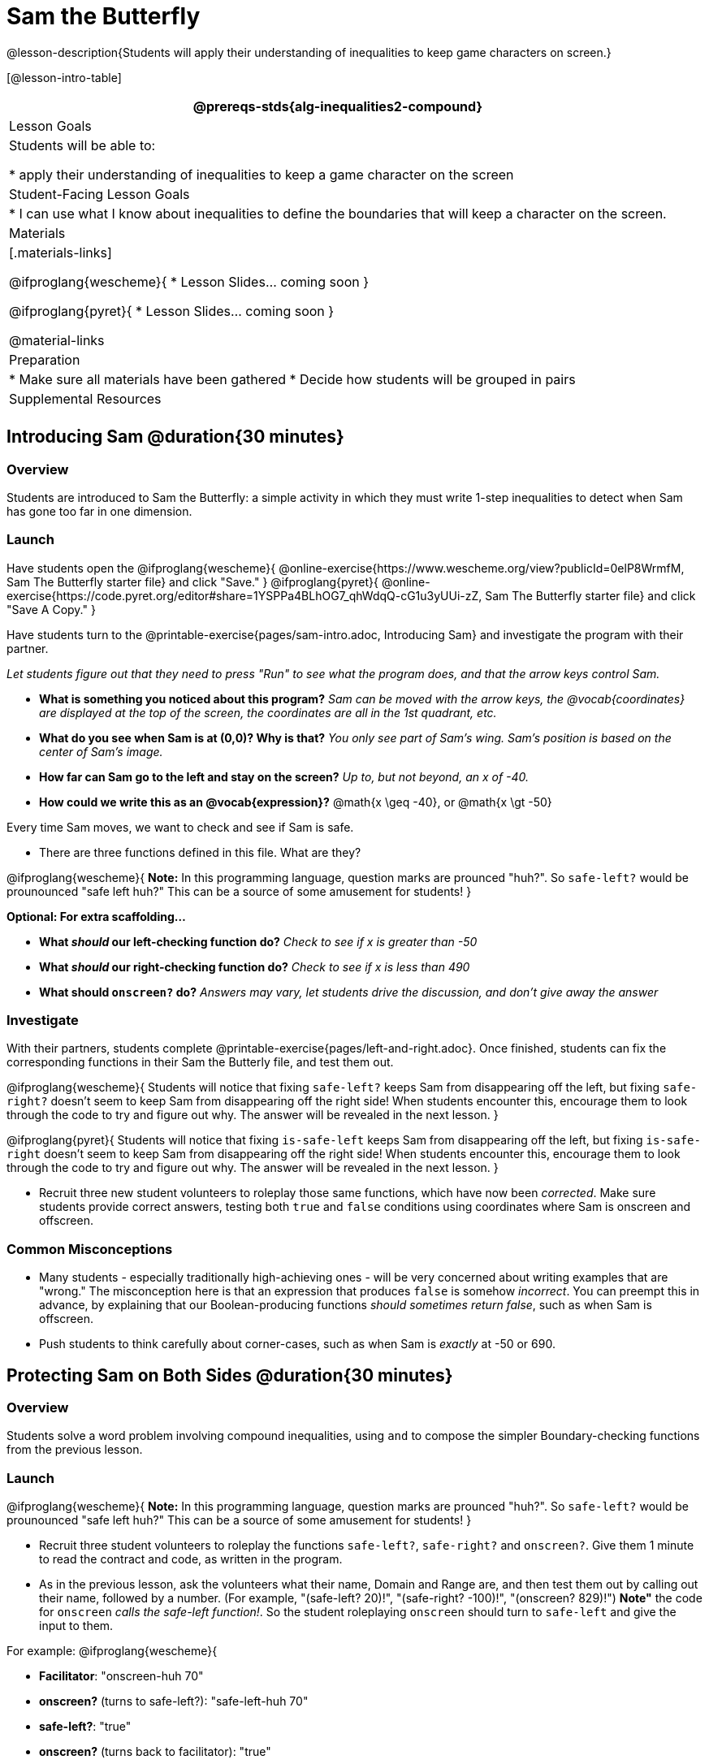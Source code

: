= Sam the Butterfly

@lesson-description{Students will apply their understanding of inequalities to keep game characters on screen.}

[@lesson-intro-table]
|===
@prereqs-stds{alg-inequalities2-compound}

| Lesson Goals
| Students will be able to:

* apply their understanding of inequalities to keep a game character on the screen

| Student-Facing Lesson Goals
|
* I can use what I know about inequalities to define the boundaries that will keep a character on the screen.

| Materials
|[.materials-links]

@ifproglang{wescheme}{
* Lesson Slides... coming soon
}

@ifproglang{pyret}{
*  Lesson Slides... coming soon
}

@material-links

| Preparation
|
* Make sure all materials have been gathered
* Decide how students will be grouped in pairs

| Supplemental Resources
|

|===

== Introducing Sam @duration{30 minutes}

=== Overview
Students are introduced to Sam the Butterfly: a simple activity in which they must write 1-step inequalities to detect when Sam has gone too far in one dimension.

=== Launch
Have students open the 
@ifproglang{wescheme}{ 
@online-exercise{https://www.wescheme.org/view?publicId=0elP8WrmfM, Sam The Butterfly starter file}  and click "Save." 
}
@ifproglang{pyret}{ 
@online-exercise{https://code.pyret.org/editor#share=1YSPPa4BLhOG7_qhWdqQ-cG1u3yUUi-zZ, Sam The Butterfly starter file} and click "Save A Copy." 
}

Have students turn to the @printable-exercise{pages/sam-intro.adoc, Introducing Sam} and investigate the program with their partner. 

__Let students figure out that they need to press "Run" to see what the program does, and that the arrow keys control Sam.__

- *What is something you noticed about this program?* 
_Sam can be moved with the arrow keys, the @vocab{coordinates} are displayed at the top of the screen, the coordinates are all in the 1st quadrant, etc._

- *What do you see when Sam is at (0,0)?  Why is that?* 
_You only see part of Sam's wing.  Sam's position is based on the center of Sam's image._

- *How far can Sam go to the left and stay on the screen?*  
_Up to, but not beyond, an x of -40._

- *How could we write this as an @vocab{expression}?* 
@math{x \geq -40}, or @math{x \gt -50}

[.lesson-point]
Every time Sam moves, we want to check and see if Sam is safe. 

- There are three functions defined in this file. What are they?

[.lesson-instruction]
@ifproglang{wescheme}{
*Note:* In this programming language, question marks are prounced "huh?". So `safe-left?` would be prounounced "safe left huh?" This can be a source of some amusement for students!
}

*Optional: For extra scaffolding...*

- *What _should_ our left-checking function do?*  
_Check to see if x is greater than -50_

- *What _should_ our right-checking function do?*
_Check to see if x is less than 490_

- *What should `onscreen?` do?* 
_Answers may vary, let students drive the discussion, and don't give away the answer_

=== Investigate
With their partners, students complete @printable-exercise{pages/left-and-right.adoc}.  Once finished, students can fix the corresponding functions in their Sam the Butterly file, and test them out.

@ifproglang{wescheme}{
Students will notice that fixing `safe-left?` keeps Sam from disappearing off the left, but fixing `safe-right?` doesn't seem to keep Sam from disappearing off the right side!  When students encounter this, encourage them to look through the code to try and figure out why. The answer will be revealed in the next lesson.
}

@ifproglang{pyret}{
Students will notice that fixing `is-safe-left` keeps Sam from disappearing off the left, but fixing `is-safe-right` doesn't seem to keep Sam from disappearing off the right side!  When students encounter this, encourage them to look through the code to try and figure out why. The answer will be revealed in the next lesson.
}

- Recruit three new student volunteers to roleplay those same functions, which have now been _corrected_. Make sure students provide correct answers, testing both `true` and `false` conditions using coordinates where Sam is onscreen and offscreen.

=== Common Misconceptions
- Many students - especially traditionally high-achieving ones - will be very concerned about writing examples that are "wrong." The misconception here is that an expression that produces `false` is somehow _incorrect_. You can preempt this in advance, by explaining that our Boolean-producing functions _should sometimes return false_, such as when Sam is offscreen.
- Push students to think carefully about corner-cases, such as when Sam is _exactly_ at -50 or 690.


== Protecting Sam on Both Sides @duration{30 minutes}

=== Overview
Students solve a word problem involving compound inequalities, using `and` to compose the simpler Boundary-checking functions from the previous lesson.

=== Launch
@ifproglang{wescheme}{
*Note:* In this programming language, question marks are prounced "huh?". So `safe-left?` would be prounounced "safe left huh?" This can be a source of some amusement for students!
}

- Recruit three student volunteers to roleplay the functions `safe-left?`, `safe-right?` and `onscreen?`. Give them 1 minute to read the contract and code, as written in the program.

- As in the previous lesson, ask the volunteers what their name, Domain and Range are, and then test them out by calling out their name, followed by a number. (For example, "(safe-left? 20)!", "(safe-right? -100)!", "(onscreen? 829)!") *Note"* the code for `onscreen` _calls the safe-left function!_. So the student roleplaying `onscreen` should turn to `safe-left` and give the input to them.

For example:
@ifproglang{wescheme}{

- *Facilitator*: "onscreen-huh 70"
- *onscreen?* (turns to safe-left?): "safe-left-huh 70"
- *safe-left?*: "true"
- *onscreen?* (turns back to facilitator): "true" +
{empty} +

- *Facilitator*: "onscreen-huh -100"
- *onscreen?* (turns to safe-left?): "safe-left-huh -100"
- *safe-left?*: "false"
- *onscreen?* (turns back to facilitator): "false" +
{empty} +

- *Facilitator*: "onscreen-huh 900"
- *onscreen?* (turns to safe-left?): "safe-left-huh 900"
- *safe-left?*: "true"
- *onscreen?* (turns back to facilitator): "true" +
{empty} +

*Ask the rest of the class*

- What is the problem with `onscreen?`? +
_It's only talking to `safe-left?`, it's not checking with ``safe-right?``_

- How can `onscreen?` check with both? +
_It needs to talk to `safe-left?` AND ``safe-right?``_

Have students complete @printable-exercise{pages/onscreen.adoc}. When this functions is entered into WeScheme, students should now see that Sam is protected on _both_ sides of the screen.
}

@ifproglang{pyret}{
- *Facilitator*: "is-onscreen 70"
- *is-onscreen* (turns to is-safe-left): "is-safe-left 70"
- *is-safe-left*: "true"
- *is-onscreen* (turns back to facilitator): "true" +
{empty} +

- *Facilitator*: "onscreen-huh -100"
- *is-onscreen* (turns to is-safe-left): "safe-left-huh -100"
- *is-safe-left*: "false"
- *is-onscreen* (turns back to facilitator): "false" +
{empty} +

- *Facilitator*: "onscreen-huh 900"
- *is-onscreen* (turns to is-safe-left): "safe-left-huh 900"
- *is-safe-left*: "true"
- *is-onscreen* (turns back to facilitator): "true" +
{empty} +

*Ask the rest of the class*

- What is the problem with `is-onscreen`? +
_It's only talking to `is-safe-left`, it's not checking with ``is-safe-right``_

- How can `is-onscreen` check with both? +
_It needs to talk to `is-safe-left` AND ``is-safe-right``_

Have students complete @printable-exercise{pages/onscreen.adoc}. When this functions is entered into WeScheme, students should now see that Sam is protected on _both_ sides of the screen.
}

[.strategy-box, cols="1", grid="none", stripes="none"]
|===
|
@span{.title}{Extension Option}
What if we wanted to keep Sam safe on the top and bottom edges of the screen as well?  What additional functions would we need?  What functions would need to change?
|===

== Boundary Detection in the Game @duration{10 minutes}

=== Overview
Students identify common patterns between 2-dimensional Boundary detection and detecting whether a player is onscreen. They apply the same problem-solving and narrow mathematical concept from the previous lesson to a more general problem.

=== Launch

Have students open their in-progress game file and press Run.

- How are the `TARGET` and `DANGER` behaving right now? +
_They move across the screen._

- What do we want to change? +
_We want them to come back after they leave one side of the screen._

- How do we know when an image has moved off the screen? +
_We can see it._

- How can we make the computer understand when an image has moved off the screen? +
_We can teach the computer to compare the image's @vocab{coordinates} to a boundary on the number line, just like we did with Sam the Butterfly!_

=== Investigate

@ifproglang{wescheme}{
Students apply what they learned from Sam the Butterly to fix the `safe-left?`, `safe-right?`, and `onscreen?` functions in their own code.
}
@ifproglang{pyret}{
Students apply what they learned from Sam the Butterly to fix the `is-safe-left`, `is-safe-right`, and `is-onscreen` functions in their own code.
}
Since the screen dimensions for their game are 640x480, just like Sam, they can use their code from Sam as a starting point.

=== Common Misconceptions

- Students will need to test their code with their images to see if the boundaries are correct for them.  Students with large images may need to use slightly wider boundaries, or vice versa for small images.  In some cases, students may have to go back and rescale their images if they are too large or too small for the game.
- Students may be surprised that the same code that "traps Sam" also "resets the `DANGER` and `TARGET`". It's critical to explain that these functions do _neither_ of those things! All they do is test if a coordinate is within a certain range on the x-axis. There is other code (hidden in the teachpack) that determines _what to do if the coordinate is offscreen_. The ability to re-use function is one of the most powerful features of mathematics - and programming!

== Additional Exercises

- @opt-printable-exercise{pages/keeping-ninjacat-in-the-game.adoc}

